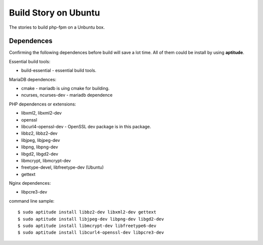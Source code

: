 Build Story on Ubuntu
=====================

The stories to build php-fpm on a Unbuntu box.

Dependences
-----------

Confirming the following dependences before build 
will save a lot time.
All of them could be install by using **aptitude**.

Essential build tools:

- build-essential - essential build tools.

MariaDB dependences:

- cmake - mariadb is uing cmake for building.
- ncurses, ncurses-dev - mariadb dependence

PHP dependences or extensions:

- libxml2, libxml2-dev
- openssl
- libcurl4-openssl-dev - OpenSSL dev package is in this package.
- libbz2, libbz2-dev
- libjpeg, libjpeg-dev
- libpng, libpng-dev
- libgd2, libgd2-dev
- libmcrypt, libmcrypt-dev
- freetype-devel, libfreetype-dev (Ubuntu)
- gettext

Nginx dependences:

- libpcre3-dev

command line sample::

  $ sudo aptitude install libbz2-dev libxml2-dev gettext
  $ sudo aptitude install libjpeg-dev libpng-dev libgd2-dev 
  $ sudo aptitude install libmcrypt-dev libfreetype6-dev
  $ sudo aptitude install libcurl4-openssl-dev libpcre3-dev
